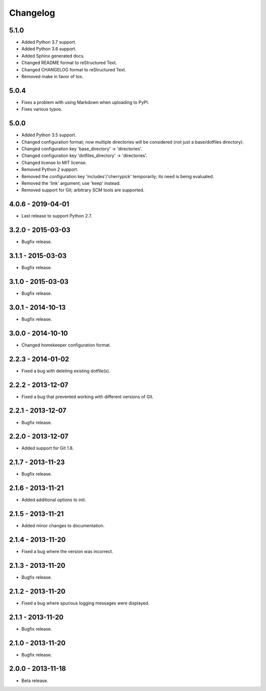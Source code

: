 =========
Changelog
=========

-----
5.1.0
-----
- Added Python 3.7 support.
- Added Python 3.6 support.
- Added Sphinx generated docs.
- Changed README format to reStructured Text.
- Changed CHANGELOG format to reStructured Text.
- Removed make in favor of tox.

-----
5.0.4
-----
- Fixes a problem with using Markdown when uploading to PyPI.
- Fixes various typos.

-----
5.0.0
-----
- Added Python 3.5 support.
- Changed configuration format; now multiple directories will be considered (not just a base/dotfiles directory).
- Changed configuration key 'base_directory' -> 'directories'.
- Changed configuration key 'dotfiles_directory' -> 'directories'.
- Changed license to MIT license.
- Removed Python 2 support.
- Removed the configuration key 'includes'/'cherrypick' temporarily; its need is being evaluated.
- Removed the 'link' argument; use 'keep' instead.
- Removed support for Git; arbitrary SCM tools are supported.

------------------
4.0.6 - 2019-04-01
------------------
- Last release to support Python 2.7.

------------------
3.2.0 - 2015-03-03
------------------
- Bugfix release.

------------------
3.1.1 - 2015-03-03
------------------
- Bugfix release.

------------------
3.1.0 - 2015-03-03
------------------
- Bugfix release.

------------------
3.0.1 - 2014-10-13
------------------
- Bugfix release.

------------------
3.0.0 - 2014-10-10
------------------
- Changed homekeeper configuration format.

------------------
2.2.3 - 2014-01-02
------------------
- Fixed a bug with deleting existing dotfile(s).

------------------
2.2.2 - 2013-12-07
------------------
- Fixed a bug that prevented working with different versions of Git.

------------------
2.2.1 - 2013-12-07
------------------
- Bugfix release.

------------------
2.2.0 - 2013-12-07
------------------
- Added support for Git 1.8.

------------------
2.1.7 - 2013-11-23
------------------
- Bugfix release.

------------------
2.1.6 - 2013-11-21
------------------
- Added additional options to init.

------------------
2.1.5 - 2013-11-21
------------------
- Added minor changes to documentation.

------------------
2.1.4 - 2013-11-20
------------------
- Fixed a bug where the version was incorrect.

------------------
2.1.3 - 2013-11-20
------------------
- Bugfix release.

------------------
2.1.2 - 2013-11-20
------------------
- Fixed a bug where spurious logging messages were displayed.

------------------
2.1.1 - 2013-11-20
------------------
- Bugfix release.

------------------
2.1.0 - 2013-11-20
------------------
- Bugfix release.

------------------
2.0.0 - 2013-11-18
------------------
- Beta release.
